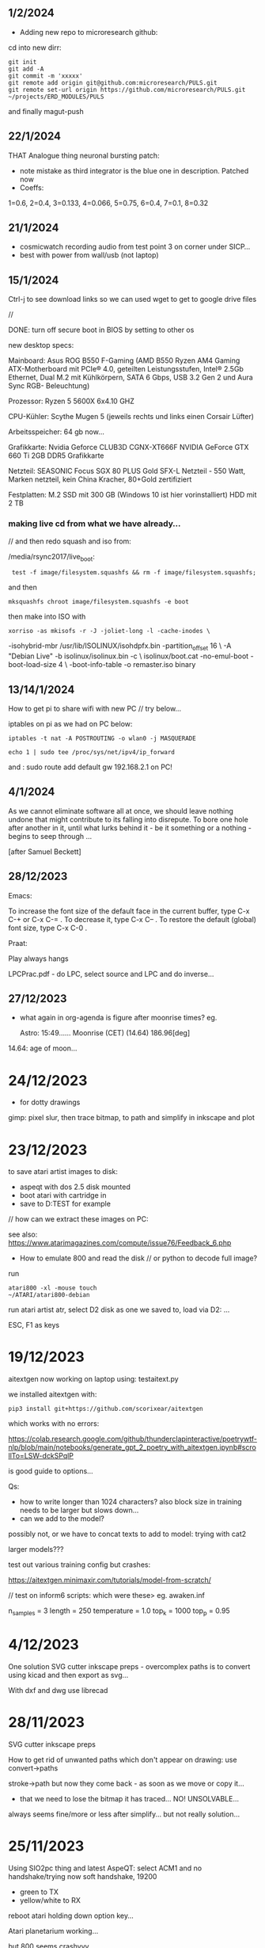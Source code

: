 ** 1/2/2024

- Adding new repo to microresearch github:

cd into new dirr:

: git init
: git add -A
: git commit -m 'xxxxx'
: git remote add origin git@github.com:microresearch/PULS.git
: git remote set-url origin https://github.com/microresearch/PULS.git                                                                                                                       ~/projects/ERD_MODULES/PULS

and finally magut-push

** 22/1/2024

THAT Analogue thing neuronal bursting patch:

- note mistake as third integrator is the blue one in description. Patched now
- Coeffs: 
1=0.6, 2=0.4, 3=0.133, 4=0.066, 5=0.75, 6=0.4, 7=0.1, 8=0.32

** 21/1/2024

- cosmicwatch recording audio from test point 3 on corner under SICP...
- best with power from wall/usb (not laptop)

** 15/1/2024

Ctrl-j to see download links so we can used wget to get to google drive files

//

DONE: turn off secure boot in BIOS by setting to other os

new desktop specs:

Mainboard: Asus ROG B550 F-Gaming (AMD B550 Ryzen AM4 Gaming ATX-Motherboard mit PCIe® 4.0, 
                    geteilten Leistungsstufen, Intel® 2.5Gb Ethernet, Dual M.2 mit Kühlkörpern, SATA 6 Gbps, USB 3.2 Gen 2 und Aura Sync RGB-                        Beleuchtung) 

Prozessor: Ryzen 5 5600X 6x4.10 GHZ 

CPU-Kühler: Scythe Mugen 5 (jeweils rechts und links einen Corsair Lüfter)

Arbeitsspeicher: 64 gb now...

Grafikkarte: Nvidia Geforce CLUB3D CGNX-XT666F NVIDIA GeForce GTX 660 Ti 2GB DDR5 Grafikkarte 

Netzteil: SEASONIC Focus SGX 80 PLUS Gold SFX-L Netzteil - 550 Watt, Marken netzteil, kein China Kracher, 80+Gold zertifiziert

Festplatten: M.2 SSD mit 300 GB (Windows 10 ist hier vorinstalliert) 
                    HDD mit 2 TB

*** making live cd from what we have already...

// and then redo squash and iso from: 

/media/rsync2017/live_boot:

:  test -f image/filesystem.squashfs && rm -f image/filesystem.squashfs;

and then

: mksquashfs chroot image/filesystem.squashfs -e boot

then make into ISO with

: xorriso -as mkisofs -r -J -joliet-long -l -cache-inodes \
-isohybrid-mbr /usr/lib/ISOLINUX/isohdpfx.bin -partition_offset 16 \
-A "Debian Live"  -b isolinux/isolinux.bin -c \
isolinux/boot.cat -no-emul-boot -boot-load-size 4 \
-boot-info-table -o remaster.iso binary


** 13/14/1/2024

How to get pi to share wifi with new PC // try below...

iptables on pi as we had on PC below:

: iptables -t nat -A POSTROUTING -o wlan0 -j MASQUERADE

: echo 1 | sudo tee /proc/sys/net/ipv4/ip_forward 

and : sudo route add default gw 192.168.2.1 on PC!

** 4/1/2024

As we cannot eliminate software all at once, we should leave nothing
undone that might contribute to its falling into disrepute. To bore
one hole after another in it, until what lurks behind it - be it
something or a nothing - begins to seep through ...

[after Samuel Beckett]

** 28/12/2023

Emacs:

To increase the font size of the default face in the current buffer,
type C-x C-+ or C-x C-= . To decrease it, type C-x C-- . To restore
the default (global) font size, type C-x C-0 .

Praat:

Play always hangs

LPCPrac.pdf - do LPC, select source and LPC and do inverse...

** 27/12/2023

- what again in org-agenda is figure after moonrise times? eg.

  Astro:      15:49...... Moonrise (CET) (14.64) 186.96[deg]

14.64: age of moon...

* 24/12/2023

- for dotty drawings 

gimp: pixel slur, then trace bitmap, to path and simplify in inkscape and plot

* 23/12/2023

to save atari artist images to disk:

- aspeqt with dos 2.5 disk mounted
- boot atari with cartridge in
- save to D:TEST for example

// how can we extract these images on PC:

see also: https://www.atarimagazines.com/compute/issue76/Feedback_6.php

- How to emulate 800 and read the disk // or python to decode full image?

run 

: atari800 -xl -mouse touch                                                                                                                                                       ~/ATARI/atari800-debian

run atari artist atr, select D2 disk as one we saved to, load via D2: ...

ESC, F1 as keys


* 19/12/2023

aitextgen now working on laptop using: testaitext.py

we installed aitextgen with:

: pip3 install git+https://github.com/scorixear/aitextgen

which works with no errors:

https://colab.research.google.com/github/thunderclapinteractive/poetrywtf-nlp/blob/main/notebooks/generate_gpt_2_poetry_with_aitextgen.ipynb#scrollTo=LSW-dckSPqlP

is good guide to options...

Qs:

- how to write longer than 1024 characters? also block size in training needs to be larger but slows down...
- can we add to the model?

possibly not, or we have to concat texts to add to model: trying with cat2

larger models??? 

test out various training config but crashes:

https://aitextgen.minimaxir.com/tutorials/model-from-scratch/

// test on inform6 scripts: which were these> eg. awaken.inf

n_samples = 3
length = 250
temperature = 1.0
top_k = 1000
top_p = 0.95

* 4/12/2023

One solution SVG cutter inkscape preps - overcomplex paths is to convert using kicad and then export as svg...

With dxf and dwg use librecad

* 28/11/2023

SVG cutter inkscape preps

How to get rid of unwanted paths which don't appear on drawing: use convert->paths

stroke->path but now they come back - as soon as we move or copy it...

- that we need to lose the bitmap it has traced... NO! UNSOLVABLE...

always seems fine/more or less after simplify... but not really solution...

* 25/11/2023

Using SIO2pc thing and latest AspeQT: select ACM1 and no handshake/trying now soft handshake, 19200

- green to TX
- yellow/white to RX

reboot atari holding down option key...

Atari planetarium working...

but 800 seems crashyyy

Julius speech to text:

Installed using instructions from github:

https://github.com/julius-speech/julius

In folder /root/julius/ENVR-v5.4.Dnn.Bin

Convert audio to mono 16k samples then run:

: ../julius/julius -quiet -C julius.jconf -dnnconf dnn.jconf > testj

Then use extract_words.py to extract words from testj into testjOUT

* 23/11/2023

Using X1 carbon with HDMI projector: 

:  xrandr --output HDMI-1 --mode 1600x1200 --same-as DP-1

* 28/10/2023

For shifting of raw images...

- Export as bmp from gimp / compat mode don't write colour data
- SR.c in image_soft - adjust total size // gcc
- raw2png - adjust x and y 
- ./SR writes to test2 and then use raw2png to write new image testXXXX.png

* 1/10/2023

Encrypting audio for DIANA (sub106.mp3):

Use codec2 to encode/compress:

in codec2/build-linux

: ./src/c2enc 1600 /root/rec/di_STE-470.wav testdi.bit

at 1600 bits/second

we can test decode with:

: ./src/c2dec 1600 testdi.bit xx.raw

open raw with S16 little endian in audacity...

encrypting testdi.bit using AES with: 

: python encxxx.py [in diana_new/enc] 

to minimodem

: cat /root/testdi.bitenc | minimodem --tx --ascii --startbits 0 --stopbits 0.0 -f minimodem_di.wav 6000

// note that diana solstices are at:

/root/notes_and_projectsNOW/contiguity_res/larger_solstices

* 16/9/2023

- where are cutter notes? just old notes as now it seems settings do make a difference...

cutter is manually on 6 and we choose: P=10, S=5, D=1 ??? could be bit deeper...

do unpicking/weeding on the stone/obsidian

- which we use for impasto?

For double lines from single:
- set stroke style/width to Xmm (how far we want apart)
- stroke to path

* 8/9/2023

- more work towards impasto with cameo/silhouette...

- to convert bitmap to path in inkscape use: Path -> Trace bitmap 

or use fill bucket!

but how to reduce number of paths???

* 14/8/2023

- towards dianOS work with ouroboric circuit/pluggable code feeding into various interpreters a la SIR

// first stage: pluggable code execution on different CPU (command line specify CPU, arduino or embedded):

[ ard-make? uses just .ino M-x compile... // installed ]

// Interrupt reads in pluggable code into buffer // but what if there is no data plugged in... (norm to own out)

- data to image:

> echo "P5                                                                                                                                                                                                                                         ~
200 200
255
"$(cat minicom2.cap) > dat001.pgm

and open in gimp - needs 200x200 data

* 4/8/2023

https://shallowsky.com/blog/science/astro/astronomical-alignments.html

note: mic-mac mine in abitibi // also called mouska


* 21/7/2023

- working a bit on pluggable data - audio data/FM recieved data ...

how this can be received and executed (back to old ap0201 code, mix with microbd/SIR) towards also management of a process space/dianOS

- modified manchester encoding (as backup) so no sync/etc
- modified so is just bits flying in / sampled...

where is this??? in /root/Arduino/libraries/Manchester



* 15/7/2023

- format disks on ST (double sided), then use XX floppy to write image with dd if=00.boot of=/dev/sdb

* 21/6/2023

new_rnn.py in new_writing is the version which runs on laptop... also with test training

to trial zorkmudcat 200 epochs on laptop: killed (memory?) but was slow too

vs collab: faster...


*** transfolio pi -> portfolio

http://www.pofowiki.de/doku.php?id=software:vorstellung:exchanges:transfolio

- server mode on portfolio
- pi@raspberrypi:~/transfolio $ sudo ./rpfolio -f -t /home/pi/pterm.com c:

then try pterm with serial interface and:

pterm on portfolio

echo "help" > /dev/ttyUSB0 // works

???but no luck with agetty: agetty /dev/ttyUSB0 1200 vt100 &

* 7/6/2023

- what did we use for screen video cast?

vokoscreenNG

* 13/4/2023

- for programming new H723 board, same header as for caput...

openocd is: 

openocd: main.bin
	openocd -s tcl -f interface/stlink.cfg -f target/stm32h7x.cfg -c "program main.bin verify reset exit 0x08000000"

but to reset we had to change one line in:

stm32h7x.cfg:

: reset_config srst_nogate

* 12/4/2022

- PWM antminer fan control from arduino:

Code from: https://projecthub.arduino.cc/tylerpeppy/29961e68-14a5-4dd4-8f21-d709c9dd790d

black = ground, red = input voltage, yellow = PWM (tach) out, blue = PWM input (speed control).

works fine on 12v/// would make sense for PI control of fan for cosmic watch

* 11/4/2023

- revisiting VOIDT for trigger out (2n3904) from cosmicwatch duo...

: own_cosmic.py

pin 11 (6 down top left), is GPIO 17. 

scp to pi:  scp own_cosmic.py pi@192.168.2.165:/home/pi/

* debug and connext with openocd

start openocd

: openocd -s tcl -f interface/stlink.cfg -f target/stm32f4x.cfg

start gdb

: gdb-multiarch main.elf

commands in gdb:

: target remote localhost:3333
: monitor arm semihosting enable
: monitor reset halt
: load
: continue

runs it!

// but how do we print...

see code in geoCC.h // now in test.c but fails now...

https://electronics.stackexchange.com/questions/149387/how-do-i-print-debug-messages-to-gdb-console-with-stm32-discovery-board-using-gd

void send_command(int command, void *message)
{
   asm("mov r0, %[cmd];"
       "mov r1, %[msg];"
       "bkpt #0xAB"
         :
         : [cmd] "r" (command), [msg] "r" (message)
         : "r0", "r1", "memory");
}

  itoa(mod, buffx, 10);
  uint32_t m[] = { 2/*stderr*/, (uint32_t)buffx, sizeof(buffx)/sizeof(char) - 1 };
  send_command(0x05/* some interrupt ID */, m);



* programming STM32 pins always

from top on AC: // straight thru cable

SWDIO
GND
CLK
3V3

from top on SEG: // swop 2cable

GND
SWDIO
CLK
3V3

from back right on worm:// straight cable

3V3
CLK
GND
SWDIO


from top on nucleo:

3V3
CLK
GND
SWDIO



* pi ipfwd port forward iptables ethernet

on lap/x220:

: iptables -t nat -A POSTROUTING -o wlp3s0 -j MASQUERADE

on pi:

: sudo route add default gw 192.168.2.1

which is ethernet address of the laptop/x220!

* pi and transmit/receive

: export TERM=xterm

using rpitx - easytest.sh

https://github.com/F5OEO/rpitx

GRAVES frequency is 143.05 MHz use USB (upper side band). 2m band is 144 MHz

using cubicsdr but had to make file   /etc/modprobe.d/sdr.conf

with line: blacklist dvb_usb_rtl28xxu 

and then reboot (on x220)



* 28/2/2023

NES emulation and Taboo tarot game:

: higan --fullscreen /root/Downloads/Taboo\ -\ The\ Sixth\ Sense\ \(U\).nes

* 4/1/2023

- how we finally got textgenrnn working on laptop... FILL IN

- to get rid of progress bars for keras in utils.py:

model.predict(encoded_text, batch_size=1, verbose=0)...


* 6/11/2022

transfers:

atari 800: usb thing we have SIO2PC and aspeQT - see older laptop (just mentions respeqt in history there)

installed now on X1 ! had to: touch /usr/include/stropts.h

doesn't seem to work on X1 /// device/software???

ZX spectrum: on handy, app for cassette

ST - floppy // format not HD floppies

BBC Micro: try playUEF

* 18/9/2022

GPS spoof:

- brdc file: from https://cddis.nasa.gov/archive/gnss/data/daily/2023/brdc/

- static - ./gps-sdr-sim -b 8 -e brdc2610.22n -l 30.286502,120.032669,100

- tells us we have clock 0x01 attached:  hackrf_debug --si5351c -n 0 -r

- transmit:  hackrf_transfer -t gpssim.bin -f 1575420000 -s 2600000 -a 1 -x 0

-x is what? gain - tried -x 10 but no results

// does hackrf transmit at all??? seems so... 28/6/2023 - upgraded firmware...

works on the etrex but not on the phone... with dipole!

* 17/6/2022

Q in dired to query/replace across multiple files, ! to accept all per file...

* 15/6/2022

(defun increment-number-at-point ()
  (interactive)
  (skip-chars-backward "0-9")
  (or (looking-at "[0-9]+")
      (error "No number at point"))
  (replace-match (number-to-string (1+ (string-to-number (match-string 0))))))


* 14/6/2022

- 30v we had marked for lois/cosmic VOID003 work...

re-test...

test also static address: 192.168.1.10  

* 16/5/2022

- trashed pi sd with misplaced diode - so - re-install for VOID003

what was usv setup? what did we install on pi and run...

http://downloads.s-usv.de/files/pdf/SUSV_Manual_Industrial_Rev2_0_EN.pdf

: sudo apt-get install python-smbus i2c-tools

enable i2c in raspi-config

: wget http://downloads.s-usv.de/files/software/susvd-en-2.40-systemd-pi.tar.gz

tar zxvf / dpkg -i

: sudo ./susvd -start 

: sudo ./susv -timer 10

-status 
 



* 13/5/2022

- 1n4007 as protection diode across solenoid fixes errors on pi (serial urb issues) from interference)
[plus of diode towards plus supply] 

sep supplies tho. try same supply FINE

* 10/5/2022

/etc/network/interfaces on pi with cosmicwatch:

source-directory /etc/network/interfaces.d

allow-hotplug enxb827eb0ace62
allow-hotplug wlan0  

iface enxb827eb0ace62 inet static
address 192.168.1.10  
netmask 255.255.255.0
network 192.168.1.0
broadcast 192.168.1.255

iface wlan0 inet dhcp
   wpa-conf /etc/wpa_supplicant/wpa_supplicant.conf


* 5/5/2022

- access to atari 800 working with: 

: wine RespeQt/RespeQt.exe

but some atr/exe images crash computer...

* 19/4/2022

- erdsir_wormversion.c - how to reprogram?

also problems with island2 compilation/segfaults below - move towards new void - how we can prove it?

printings/dot matrix - epson 9 pin OKI_DATA_CORP_ML186 in cups - but doesn;t print pdf only test, libreoffice, for just plain text:

: cat /root/Downloads/test > /dev/usb/lp2 or lp1

* 7/10/2021

- beckett codes and new pornographic logic

- revisiting island2 (root) - we re-made with new makefile:

: obj-m += island.o
: all
:	make -C /lib/modules/$(shell uname -r)/build M=$(PWD) modules
:
:clean:
:	make -C /lib/modules/$(shell uname -r)/build M=$(PWD) clean

now compile and we use kzalloc to zero the data,,,

we can check it with:

: hexdump -C -s 0x10000000 /dev/mem | head

* 5.10.2021

** archidoxa prints and cutouts

https://digital.staatsbibliothek-berlin.de/werkansicht?PPN=PPN645230227&PHYSID=PHYS_0048&DMDID=DMDLOG_0004

- scale to 320mm

- thershold/colour

- for backsides we need to flip and then rotate to match

- gimp despeckle for outlines/cuts to get svg

- in inkscape we trace bitmap

* 29.9.2021

- for transmission ecologies radio transmission broadcast:

: python meminping.py

- access to /dev/mem (using kernel module ->  https://github.com/ozgunawesome/devmem-full-access

- insmod module

- sending data in ICMP packets - using USRP and gnuradio companion to
  receive - we tuned to 2.4GHz with -1.8M seek (fmradio2.grc file),
  gain at 66 and RX2 antenna

- in audacity we open data as 32 bit float...

* 28.9.2021

- to zip files from dired in emacs:

mark with m, then ! (operation), then: zip -r yourfile.zip *

- to automate processing of materials eg. text, audio, gps/geographic...

for text:

: e2ps -af Helvetica -p -nh -size 24 -line 120 2709_slab2logic.txt > 2709slab2.ps

: ps2pdf 2709slab2.ps

: pdfnup 2709slab2.pdf --nup 4x4 --no-landscape

(or other options. then to change size to A0 we need to open and print-to-file in evince)

* 21.9.2021

- alignment for cuttings (but not sure how we made it!)

align.svg

- shifted slab3 - invocation/instruction code to:

  /root/notes_and_projectsNOW/contiguity_res/software/slab3_invocation_instruction

// quick note that we had to reduce number of instructions as was
over-writing bootloader (which we had to reprogram from arduino app)

Slab 3-Invocation/instruction

Slab 3 is a USB storage device which is activated by the data receiver
(on plugging into the slab) and which presents a changing invocation
or set of instructions which are dependent on the position of the moon at
that time and at that specific location. The instructions are based on
the invocation of the Bear asterism (Ursa Major) from ancient Greek papyri.

A sample instruction/invocation might read as follows (not to be interpreted):

Cohere In A Conglomerate
Feed On Filth
Be The One Which Shows Forth
Lead Those In The Underworld
Gain Information Regarding Characteristics Not Yet To Be Seen
Send Researchers To The Fire
Reveal The Minutes
Hold The Whole Cinnabar
Hand Off The Centre
Fore-Think
Lurk In The Nooks And Crannies Of Houses
Bring  Attackers
Sex Transistors
Pin Data
Punish Ratings
Dream Of Sunless Leakage
Hold Memories Of The Heart
Route Within Eternal Boundaries
Be Ignorant Of The Golden Attention Of The Forest



* 7/9/2021

- working file/fat fake virtual FATFS is in: 

  /root/notes_and_projectsNOW/contiguity_res/software/enstix/sources:

- moon etc. astro arduino software:

* 27/8/2021

https://rhodesmill.org/pyephem/quick.html#phases-of-the-moon

https://gist.github.com/jgrocha/11259d44e2906bfc8bc0

https://michelanders.blogspot.com/2011/01/moon-phases-with-pyephem.html

* 16/8/2021

- altered arduino code for contiguity residency - self measurement code so that via serial we have commands:

l for list sd card, d and then type number of file to dump!

- for particles/target processor (we need to add pt100 sensor to
  atmega) we have kimuno code on atmega328 16MHz and we want to upload
  code for kim to the processor (eventually over hardware serial
  using commands in particle_control.ino but for now we test on
  minicom

seem able to send (with 20msec delay for char and 200msec for line0

commands in 6502
TAB - get into terminal mode
L - to load
[S in minicom - send software]
0200 (or start) + SPC
G - to run 

but doesn't print correctly - or software not set for serial but in
other display mode is also odd...

but microchess at 0c000 in kimuno rom seems to display ok, also loads
from ptp but then runs without stop

///

TODO: how to assemble/compile code to ptp / papertape files:

http://retro.hansotten.nl/6502-sbc/kim-1-manuals-and-software/kim-replicas-and-clones/load-papertape-format/

arduino code to set serial settings and send code on soft serial
to target (and how to test if is running on target - call and response)

2,3 RX, TX... to 11,10 in example code for softwareserial seems to work 

- TODO: try loading code and see if temperature changes on running code...

* 12/8/2021

we measure temperature of atmega328u in atmega board - measuring itself...

set terminal png
set output "test.png"
plot "owntempmeasured12082021" with lines

"upload with programmer" in arduino was key!

* 10/8/2021

: jupyter notebook --allow-root

copy sections for plotting, what we can plot and how (eg. space between)

librecad is for dxf

* 5/8/2021+

- using many_solstices.py (in contiguity/software) to load locations
  from csv and output x years of solstice horizon alignments

- for qgis we use python panel to load a full directory of the generated csv,s:

#+BEGIN_SRC python 
import os.path, glob
layers=[]
for file in glob.glob('/root/notes_and_projectsNOW/contiguity_res/software/results/*'): # Change this base path
  uri = "file:///" + file + "?type=csv&delimiter=%7C&useHeader=No&wktField=field_2&spatialIndex=no&subsetIndex=no&watchFile=no&crs=epsg:4326"
  vlayer = QgsVectorLayer(uri, os.path.basename(file), "delimitedtext")
  vlayer.addAttributeAlias(0,'X')
  vlayer.addAttributeAlias(1,'Y')
  layers.append(vlayer)

QgsMapLayerRegistry.instance().addMapLayers(layers)
#+END_SRC

* emacs

M-- (meta dash) M-y - yank -f forwards

* worm

 /media/rsync_imac2020/rsync2016/projects/ERD_modules/worm/docs/rsynth-2.0 - on intenso HD is working rsynth/kk


* debug and connext with openocd

start openocd

: openocd -s tcl -f interface/stlink.cfg -f target/stm32f4x.cfg

start gdb

: gdb-multiarch main.elf

commands in gdb:

: target remote localhost:3333
: monitor arm semihosting enable
: monitor reset halt
: load
: continue

runs it!

// but how do we print...

see code in geoCC.h // now in test.c but fails now...

https://electronics.stackexchange.com/questions/149387/how-do-i-print-debug-messages-to-gdb-console-with-stm32-discovery-board-using-gd

void send_command(int command, void *message)
{
   asm("mov r0, %[cmd];"
       "mov r1, %[msg];"
       "bkpt #0xAB"
         :
         : [cmd] "r" (command), [msg] "r" (message)
         : "r0", "r1", "memory");
}

  itoa(mod, buffx, 10);
  uint32_t m[] = { 2/*stderr*/, (uint32_t)buffx, sizeof(buffx)/sizeof(char) - 1 };
  send_command(0x05/* some interrupt ID */, m);



* programming STM32 pins always

from top on AC: // straight thru cable

SWDIO
GND
CLK
3V3

from top on SEG: // swop 2cable

GND
SWDIO
CLK
3V3

from back right on worm:// straight cable

3V3
CLK
GND
SWDIO


from top on nucleo:

3V3
CLK
GND
SWDIO



* pi ipfwd port forward iptables ethernet

on lap/x220:

: iptables -t nat -A POSTROUTING -o wlp3s0 -j MASQUERADE

on pi:

: sudo route add default gw 192.168.2.1

which is ethernet address of the laptop/x220!

* pi and transmit/receive

: export TERM=xterm

using rpitx - easytest.sh

https://github.com/F5OEO/rpitx

GRAVES frequency is 143.05 MHz use USB (upper side band). 2m band is 144 MHz

using cubicsdr but had to make file   /etc/modprobe.d/sdr.conf

with line: blacklist dvb_usb_rtl28xxu 

and then reboot (on x220)


* orderings

** to order

leave case, heatsinks and psu for later...

general: 2n3904X, 1k resistorsCHECK, protoboard for loggerX

power stuff-4A supply-what voltage?, cases-largish=size?, plugsX, sockets for final session 2.1mmX, minijack sockets bareX

3055x, heatsink bufferX, heatsinkTODO

all parts for proto-etched all colours:

3	Unpolarized capacitor, small symbol	C_Small	C58	100pF	C_0805	1	~ we have

9	Polarized capacitor, small symbol	CP_Small	C11 C13	22uF	SMD-1206_Pol	2	~ X but wider than 1206

10		C-device	C12	330pF	C_0805	1	X

11	Unpolarized capacitor, small symbol	C_Small	C42 C43 C45 C46 C47 C48 C49 C50 C52 C53 C54 C55 C56 C57 C59 C60	47nF	C_0805	16	~ have with DET

12		CP1_Small-device	C24 C25 C28 C29	47u	SMD-1206_Pol	4	- we have!
13	Polarized capacitor, small symbol	CP_Small	C5 C9	47u	SMD-1206_Pol	2	~

14	100V 0.15A standard switching diode, DO-35	1N4148	D14	1N4148	D_SOD-323	1	http://www.nxp.com/documents/data_sheet/1N4148_1N4448.pdf
15		D-device	D2 D4 D6 D8 D10 D12 D13	1n4148	D_SOD-323	7	XX
16		D-device	D1 D3 D15	1n914/4148	D_SOD-323	3	XX

60		Q_NPN_BEC-device	Q1 Q3 Q7 Q9 Q14 Q16 Q29 Q40 Q41	MMBT3904	SOT-23	9	
61		Q_NPN_BEC-device	Q2 Q4 Q5 Q6 Q8 Q10 Q12 Q15 Q19 Q20 Q21 Q22 Q23 Q24 Q25 Q26 Q27 Q28 Q30 Q33 Q34 Q37 Q38 Q44 Q45 Q46 Q47 Q48 Q49 Q50 Q51 Q52 Q53 Q55	Q_NPN_BEC	SOT-23	34	
XX

62	PNP transistor, base/emitter/collector	Q_PNP_BEC	Q31 Q32 Q35 Q36 Q39 Q54	Q_PNP_BEC	SOT-23	6	~ MMBT3906 or try BC857B - but match with 847 also XX

or mouser as we need 22uF

68		R-device	R38 R39	150K	R_0805	2	CHECK we have
80	Resistor, small symbol	R_Small	R98	470K	R_0805	1	~ have with DI
81		R-device	R34 R35	47K	R_0805	2	CHECK - have with DET


69	Resistor, small symbol	R_Small	R90 R91	150K	R_0805	2	~X
74		R-device	R79 R87 R107	20K	R_0805	3	X
76	Resistor, small symbol	R_Small	R95	2K7	R_0805	1	~X
79		R_Small-device	R10 R11 R13 R16 R19 R20 R23 R24 R52	3K3	R_0805	9	X
82	Resistor, small symbol	R_Small	R69 R92 R93 R94	47K	R_0805	4	~X
84	Resistor, small symbol	R_Small	R54	50K	R_0805	1	~ use 47K X
85		R-device	R82	820R	R_0805	1	X

87		POT_TRIM-device	RV1 RV2	1M	Potentiometer_Trimmer-EVM3E	2	- prob only 500K X

88	Hex Schmitt trigger inverter	40106	U2	40106	SOIC-14_N	1	http://www.nxp.com/documents/data_sheet/HEF40106B.pdf X
89	Dual D  FlipFlop, Set & reset	4013	U3	4013		1	http://www.onsemi.com/pub/Collateral/MC14013B-D.PDF X
90		4015	U7	4015	SO-16-N	1	X
91		4024	U12	4024	SOIC-14_N	1 X	
92	Analog Multiplexer 8 to 1 lins	4051	U10 U14	4051	SO-16-N	2	X http://www.intersil.com/content/dam/Intersil/documents/cd40/cd4051bms-52bms-53bms.pdf
93	Triple analog Multiplexer 2 to 1 line	4053	U9 U17	4053	SO-16-N	2 	http://www.intersil.com/content/dam/Intersil/documents/cd40/cd4051bms-52bms-53bms.pdf



94	Operational Amplifier, DIP-8/TO-99-8	TL071	U1 U6 U8 U11 U13 U15	TL071	SOIC-8-N 6 - we have 4 X

95		TL072-linear	U4 U5 U16 U19	TL072	SOIC-8-N	4	http://www.ti.com/lit/ds/symlink/tl071.pdf - we have 12..


** done

LED, 5 mm, low-current, 2 mA, red and yellow

neutrik: NR-J4HF

connectorx2 (REICHELT: BL 2X25G8 2,54) x22 =18
connectorx1 (REICHELT: SL 2X25G 2,54) x10 

** done 16/8

- DARK INT: POTIS (mouser)RK09K1130A5R-X , 13700 X, HC4053 X, lm358, 

- for earthboot: ad8606 soic-8 X, adr423 soic-8 X, 10M 0805 X, OPA337UAG4 X

** done 
see mycelium_pcb_bom_.txt 

additional + for myc: pt100, pt100 breakout (ebay), light sensor??, AD5933, AD620

+ 430 ohm for temperature/MAX

+ generic power sockets and plugs 2.1mm - useful workshop bits, pi, 24vac relay for fogger control

+ for all_colours/other: 7490, light sensor for laser (BPW34), cheap multimeter, LED parts: 

led lens: Mouser VCC 593-3000R (red), 593-3000A (amber) , red/amber 5mm LED



* PI notes

** ssh

ssh and wpa must be in FIRST/boot partition!

: mount /dev/mmcblk0p1 /media  

: touch /media/ssh

** wireless network

https://raspberrypi.stackexchange.com/questions/10251/prepare-sd-card-for-wifi-on-headless-pi

/media/wpa_supplicant.conf:

ctrl_interface=DIR=/var/run/wpa_supplicant GROUP=netdev
update_config=1
country=«your_ISO-3166-1_two-letter_country_code»

network={
    ssid="«your_SSID»"
    psk="«your_PSK»"
    key_mgmt=WPA-PSK
}

ctrl_interface=DIR=/var/run/wpa_supplicant GROUP=netdev
update_config=1
country=  DE

network={
    ssid="Direktorenhaus UB"
    psk="venator10179"
    key_mgmt=WPA-PSK
}



: nmap -sn 192.168.2.0/24 # to find address

** static IP/wired

In /etc/dhcpcd.conf:

interface eth0

static ip_address=192.168.1.14

static routers=10.0.0.1

static domain_name_servers=75.75.75.75 75.75.76.76 2001:558:feed::1 2001:558:feed::2

do route add default gw blah also...

* 30/6

** steghide: 

: steghide embed -cf testfan.wav -ef ~/Downloads/latoysondorovlaf00tris_0093.jpg

: steghide extract -sf testfan.wav

Spectrograms encoder: https://github.com/solusipse/spectrology

Lots: https://github.com/DominicBreuker/stego-toolkit

* 1/7

** no titlebars/.deco in awesome:

    -- Add titlebars to normal clients and dialogs
    { rule_any = {type = { "normal", "dialog" }
      }, properties = { titlebars_enabled = false }
    },

** how z80 actually starts up

When the CPU starts running (which basically happens as soon as it
receives power and is reset with the RESET pin), it begins to pull
instructions from memory and execute them. Where it starts in memory
depends on the individual CPU, but in the case of the Z80, it simply
begins at memory address 0, instead of using a reset vector like many
other CPUs do. This means that any computer using the Z80 *must* have
a ROM chip at memory address 0 which gives the initial start-up
instructions to the Z80.

from: http://lateblt.tripod.com/z80proj1.htm

https://maker.pro/pic/projects/z80-computer-project-part-1-the-cpu

http://bedroomcoders.co.uk/using-an-arduino-to-run-a-z80/

useful: http://baltazarstudios.com/arduino-zilog-z80/

http://labs.domipheus.com/blog/teensy-z80-part-1-intro-memory-serial-io-and-display/

test circuit: http://www.z80.info/z80test0.htm

https://github.com/inxonic/z80fun

https://github.com/Apress/junk-box-arduino/blob/master/9781484214268/Z80_Explorer_v2.1/Z80_Explorer_v2.1.ino

** or 6502 or...

see emulation: http://obsolescence.wixsite.com/obsolescence/kim-uno-details

* 2/7

** Kicad BOM:

Following: https://github.com/SchrodingersGat/KiBoM

** start on parts lists and spreadsheet

Bulk

Detektors

Darkint: /root/rsync2016/darkint/hardware/draft/partslist.org

ERDs:

Misc parts/projects:

* 4/7

settings for minicom from command line

: minicom -b 57600 -D /dev/ttyACM1

* 5/7 - NEW GIT REPO!

- these notes, also messene etc. under git DONE:

add new repo in git and then in local directory of what we wish to add

: git init
: git add whatever
: git commit
: git remote add origin https://github.com/microresearch/notes.git
: git push -u origin master

- re-check AD5933 also for potential eurorack module

* 6/7

** admatech TFT display on pi:

https://raspberrypi.stackexchange.com/questions/38721/how-do-i-setup-the-c-berry-tft-screen-with-my-pi-2

and ignore row-defining changes...

for console - compile /C-Berry/SW/fb2cberry, run in background...1

: echo -ne "help" | sudo tee /dev/tty1

* 7/7

** splitscan and mencoder cut/edit

cutting using mencoder

: mencoder -ss 00:27:31 -endpos 00:00:37 -oac pcm -ovc copy Downloads/Princess.mp4 -o revolving.mp4

starts at 27.31 and lasts for 37 seconds

splitscan.py new code:

#+BEGIN_SRC python 

# horizontal

# for i in clip.iter_frames(fps=target_fps, dtype='uint8'):
#     if currentX < (clip.size[0] - slitwidth):
#         img[:,currentX:currentX + slitwidth,:] = i[:,currentX:currentX + slitwidth,:]
#     currentX += slitwidth

# horizontal/backwards
count=0
currentX = clip.size[1]

for i in clip.iter_frames(fps=target_fps, dtype='uint8'):
    print count
    if currentX < (clip.size[0] - slitwidth):
        img[:,currentX:currentX + slitwidth,:] = i[:,currentX:currentX + slitwidth,:]
    currentX -= slitwidth
    count +=1

###vertical

# for i in clip.iter_frames(fps=target_fps, dtype='uint8'):
#     if currentX < (clip.size[1] - slitwidth):
#                 img[currentX:currentX + slitwidth,:] = i[currentX:currentX + slitwidth,:]
#     currentX += slitwidth

#+END_SRC

** video to images

: ffmpeg -i input.mov -r 1 output_%04d.png

with -r 1 as 1 frame every second

** images to video

: convert output_00* test.mp4

** others

: ffmpeg -i source.mp4 -filter:v minterpolate -r 120 result.mp4


** kill cursor to end of line Ctrl - k

: bindkey

shows key bindings

* 11/7

working with imagemagick:

http://www.imagemagick.org/Usage/layers/

http://www.imagemagick.org/Usage/transform/#edge

http://www.imagemagick.org/Usage/fonts/

* 12/7

awesome

mod-t = keep window always on top

kicad

- remember after we change cvpcb netlist to generate/save netlist in eeschema

* 13/7

** teensy

https://www.pjrc.com/teensy/loader_cli.html

code: https://github.com/PaulStoffregen/teensy_loader_cli.git

: ./teensy_loader_cli -mmcu=mk20dx256 -w blink_slow_Teensy32.hex 

for our teensy 3.2 and press reset...

+using avr-gcc/example makefile: https://www.pjrc.com/teensy/gcc.html+ - this is not for ARM teensy

or we try using ard-make (had to re-install latest: https://github.com/sudar/Arduino-Makefile and latest Arduino

blink teensy example worked but not another serial example

* 16/7

*For zx81 earthboot thing on teensy (emulated ROM with earthboot)*

https://k1.spdns.de/Vintage/Sinclair/80/Sinclair%20ZX81/ROMs/zx81%20version%202%20%27improved%27%20rom%20disassembly%20%28Logan,%20O%27Hara%29.html

https://www.sinclairzxworld.com/viewtopic.php?t=1249

CS goes low for ROM access and then high within maybe 300nS

MREQ and A14 line (inverted) go through NAND to CS for this...

: // when cs goes low we put the earth code (amped from diff amp 200x in earth)
: // onto D0-> D7

As ADC is slower than 3Mhz ROM/RAM we need to read it first into array and then output

Teensy Makefile: https://github.com/apmorton/teensy-template

But we needed to change the 

: TOOLSPATH=/root/Downloads/arduino-1.8.5/hardware/tools

as the tools included are compile for 64 bits...

pins: https://forum.pjrc.com/threads/17532-Tutorial-on-digital-I-O-ATMega-PIN-PORT-DDR-D-B-registers-vs-ARM-GPIO_PDIR-_PDOR?highlight=slew+rate+limiting
          
* 17/7

zx81 3.25 MHz - 2 cycles read memory = 600 nS

https://forum.pjrc.com/threads/42865-A-set-of-scope-tested-100-500-ns-delay-macros

- display hack works - https://www.classic-computers.org.nz/blog/2016-01-03-composite-video-for-zx81.htm

- teensy is at 3.3v (no more) - some pins are not tolerant and maybe our level is low // revert to arduino/avr code  if it can be fast enough

- also after replacing ROM on zx no boot - loosen and reseat is fine (and wiggles generate glitches so...)

- code on arduino doesn't do anything (note that we would need to reboot arduino just before zx to allow buffer to fill):

-- problem could be: speed of arduino, check pins are toggling, check CS lines coming in and timing (scope)

(Notes: Uno has 2k so we just use 1024 bytes for earthcode, alt
approach could be to allow earthcode to change zx81 ROM, so part runs
or we hand over part way...)

- level shifting or protection resistor (3.3k?) or 3.3v pullup and/or check which teensy pins are 5v tolerant...

https://www.adafruit.com/product/395?gclid=CIayxrHZ4LsCFepaMgod2TwAUg

- "The other inputs (except NMI) to the Z80 are spec'd at the standard TTL levels with 2.0V or higher a logic '1'"

*when teensy=rom is selected we need to put byte on bus and then re-configure bus as input*

- for myc - new library in eeschema for 5933 created using:

http://kicad.rohrbacher.net/quicklib.php

see also: http://kicad.txplore.com/index-p=96.html

* 18/7

- some success with nS delays on Arduino:

#+BEGIN_SRC c
uint8_t earthcode[1024]; // we only have 2kb ram so we can't have 4096

void setup()  { 

  pinMode(12, INPUT_PULLUP); // CS on ROM
  pinMode(13, INPUT_PULLUP); // CS on ROM
  pinMode(A0, INPUT);

  //    DDRD = B11111111;  
  //pinMode(2, OUTPUT);

  uint16_t x;
    for (x=0;x<1024;x++){
            earthcode[x] = analogRead(A0)&0xff;
      //      earthcode[x] = rand()%0xff;
  }
} 

static __inline__ void      /* exactly 4 cycles/loop, max 2**8 loops */
_delay_loop_1_x( uint8_t __n )
{                                               /* cycles per loop      */
    __asm__ volatile (                          /* __n..one        zero */
        "1: dec  %0"   "\n\t"                   /*    1             1   */
        "   breq 2f"   "\n\t"                   /*    1             2   */
        "2: brne 1b"   "\n\t"                   /*    2             1   */
        : "=r" (__n)                            /*  -----         ----- */
        : "0" (__n)                             /*    4             4   */
    );
}


void loop()  { 
  int x=0;
  if (!(PINB & 0x10)) { // pin 12 which is on PORTB - CS on ROM
    DDRD = B11111111;  
    PORTD=earthcode[x++];
      // turn off bus - 500  ns? - value of 2 or 3 seems to work
    _delay_loop_1_x(3);
    DDRD = B00000000;  
    PORTD=0x00;
    if (x==1024) x=0;  
    }

  // test for scope
  /*  DDRD=B11111111;
  PORTD=255;
  _delay_loop_1_x(2); // this gives us 500nS
  //  delayMicroseconds(10);
  //  _delay_loop_1_x(1);
  //  DDRD = B00000000;  
  PORTD=0;
  delayMicroseconds(10);*/
}
#+END_SRC

- in Kicad/pcbnew we can draw zones after selecting layer (eg. mask) so we can leave areas exposed...

* 26/7

- find Makefile for upload of straightC code to Arduino Uno // just question of upload:

: avrdude -V -c arduino -p ATMEGA328P -P /dev/ttyACM0 -b 115200 -U flash:w:lineccd.hex

now in all_colours repo...

*TODO: collate, document makefiles for avr and coremem etc. documentation! + TEH doku...*

- serial monitor in Emacs? TEST!

: make monitor 

???

: M-x serial-term

https://www.emacswiki.org/emacs/GnuScreen#toc10

#+BEGIN_SRC lisp
(defun del-binary_characters (beg end)
  "Delete binary characters in a region"
  (interactive "r")
  (save-excursion
    (save-restriction
      (narrow-to-region beg end)
      (goto-char (point-min))
      (while (re-search-forward "[^[:ascii:]]" nil t)
        (replace-match "")))))
#+END_SRC

* 31/7

- python script to model CPU temperature according to day's temperature changes...

#+BEGIN_SRC python
import math

# baseline - lowest temp will be base CPU temp
# read value from array of 24 hour values, run process to try to reach this if current temp is not there
# otherwise do nothing until we cool to this
# next value

# testing

x=267676383

while(1):
    x=math.sqrt(x)
#+END_SRC


- sensing CPU temp: psutil doesn't import, now using sysmon: https://github.com/calthecoder/sysmon-1.0.1

https://www.mjmwired.net/kernel/Documentation/hwmon/sysfs-interface

for pi: https://projects.raspberrypi.org/en/projects/temperature-log/4

can we increase fan speed to lower temp?

https://hackernoon.com/how-to-control-a-fan-to-cool-the-cpu-of-your-raspberrypi-3313b6e7f92c

https://raspberrypi.stackexchange.com/questions/74627/rpi-run-a-python-script-fan-speed-control-while-loop-until-shutdown

- test temp and fan thing with screen on PI!

- more finegrained temp with MAX31865 (and fix speed of arduino/MAX reading in shiftreg repo code - lost in Messene)

- Messene data dumped... all that we have

[for Messene data/temp recorded say over 24 hours we need to find max and min and re-write as values between say 0-255 limits - DONE:scaling.py]

- pi and max31865: dump temp to screen [but clash on voltage pins to fix]

https://github.com/steve71/MAX31865/blob/master/max31865.py

https://www.raspberrypi.org/documentation/usage/gpio/

CLK: 11 SDO=MISO: 9 SDI=MOSI: 10 CS: 8

Strange as ref resistor is 4301 = 4300 ohms ref rather than 430 - check others... one has 430 ohms... - 4300ohms is for PT1000 

VIN to 3.3v and SPI disabled in raspi-config

- latest KICAD from source:

: apt install cmake doxygen libboost-context-dev libboost-dev libboost-system-dev libboost-test-dev libcairo2-dev libcurl4-openssl-dev libgl1-mesa-dev libglew-dev libglm-dev liboce-foundation-dev liboce-ocaf-dev libssl-dev libwxbase3.0-dev libwxgtk3.0-dev python-dev python-wxgtk3.0-dev swig wx-common

remember to do ldconfig at end

* 2/8

- for gnuplot remember to:

: set datafile separator ","

so then we can do:

: plot "MONK27" using 0:2 with lines

without problems...

- MAX31865 code on PI gives jumpy values rather than on Arduino/adafruit but code looks very similar...

- now 31865 stopped working:

try with SPI enabled in config

try this from: http://nicke.pe.hu/max31865/rpi.html

#+BEGIN_SRC python
import spidev
from time import sleep
import math

#CONFIGURATION
Rref = 400                  # Rref = 400 for PT100, Rref = 4000 for PT1000
wire = 2                    # PT100/1000 has 2 or 3 or 4 wire connection 
#END OF CONFIGURATION

def configureMAX31865():
    lst = [0x80]
    if (wire == 2 or wire == 4):
        lst.append(0xC2)

    if (wire == 3):
        lst.append(0xD2)

    spi.writebytes(lst)

def CallendarVanDusen(R):
    a = 3.9083E-03
    b = -5.7750E-07
    R0=Rref/4

    return (-R0*a+math.sqrt(R0*R0*a*a-4*R0*b*(R0-R)))/(2*R0*b);  

spi = spidev.SpiDev()
spi.open(0,0)
spi.mode=3
lst = [0x80,0xc2]
configureMAX31865()
#spi.writebytes(lst)
sleep(0.1)

for i in range(0,6):
    reg = spi.readbytes(9)
    del reg[0]                      # delete 0th dummy data
    print ("Register values:",reg)

    RTDdata = reg[1] << 8 | reg[2]
    print("RTD data:", hex(RTDdata))

    ADCcode = RTDdata >> 1
    print("ADC code", hex(ADCcode))

    R = ADCcode * Rref / 32768
    print("Resistance:", R, "Ohms")

    print("Temperature:",round(CallendarVanDusen(R),2), "deg. C\n")
    sleep(1)
#+END_SRC

* 6/8

- with PT100 ref board and older MAX31865 py/pi code we have working
  temperature measurement increasing own temp and we test with sqrt code: see pngs here...

- test sqrt to smoke / arduino code

- and cpu reflection of recorded temperature: max_temp_pi_thing.py - working but need to see how high we can get temps...

: while true; do vcgencmd measure_clock arm; vcgencmd measure_temp; sleep 10; done& stress -c 4 -t 900s

- overclocking: edit sudo nano /boot/config.txt - uncomment arm_freq=1300 # CPU Frequency 

https://howtoraspberrypi.com/how-to-overclock-raspberry-pi/

- IRF540 on GPIO pin 2 to control fan:

G-GPIO .. D=pull thru power .. -S-GND

use 2n3904 to achieve higher gate voltage EBC...

https://electronics.stackexchange.com/questions/109128/why-is-my-n-channel-mosfet-getting-very-hot-and-the-power-it-provides-to-device

note now HIGH=OFF

* 7/8

- C-c C-x f for adding footnotes in org-mode

* 8/8

- norming jacks: erthenvar PJ301BM

so without plugin lower (if we have black at top and thin pin to right from front) is connected to upper

with plugin - top is now the signal

- KiCaD - but to be tested - for hidden power on say 40106 - we put in and connect PWR_FLGs for both VCC/12V and GND lines

- A computer processor is coerced into attempting to match its
  external temperature to the temperature recorded at high resolution
  within a pile of stones in Ancient Messene across 24 hours. The attempt
  lasts longer than 24 hours.

- GPU mining to achieve a recorded temperature. both temperature and earnings are expressed in smoke

* 13/8

- more temperature work on pi:

: nohup sysbench --num-threads=8 --test=cpu --cpu-max-prime=10000000000 run &
: watch sudo cat /sys/devices/system/cpu/cpu0/cpufreq/cpuinfo_cur_freq

shows that we are overclocked according to: 

https://www.reddit.com/r/raspberry_pi/comments/48lhot/raspberry_pi_family_thermal_analysis_thermal/

and freezes our ssh session...

- now we resume temperature mime study with internal sensor which according to page above is:

One possible explanation for this is that the temperature sensor is
located in the VideoCore-IV portion of the silicon, while I'm loading
the Cortex-A53 portion. You can see this in the close-up shot at the
end of the album: the top of the SoC is far hotter than the
bottom. You can also see that the CPU portion of the SoC is running
out of spec: its official operating temperature limit is 85°C, and the
close-up reads over 100°C peak.

- last (5 days running) graph is:

final_temp1308.png

- overclocking to 130MHz causes crashes so now reverted...
* 16/8

- thinking of unifying All Colours design also around transistors into atmega:

http://www.electro-music.com/forum/topic-33190.html&postorder=asc - for gate/pulsing of noise or use 4066

see also from synthi:

http://www.dragonflyalley.com/synth/jurgenHaiblePages/trapezoid/trapezoid_sch.pdf

http://www.phutney.com/TechnicalInfo/Y_S1.pdf

* 17.8

- re-programming mutable clouds/warps with our serial adapter

: make -f warps/makefile upload_combo_serial 

after we change stmlib/makefile.inc

: TOOLCHAIN_PATH ?= /root/ARM/gcc-arm-none-eabi-4_9-2015q2/
: PGM_SERIAL_PORT ?= /dev/ttyUSB0

and we hold reset button down, hold sysboot and release reset

on our adapter from top away from usb:

0GND 0
0    0
0 RX 0 TX

* 20/8

- where was 5933 code which was not for Arduino: main.c in /root/projects/archived/bordeaux/new_skry (along with SD code)

- for myc - tested serial fine, now HIH=i2c TODO-working

- SD card basic open/record - need to do playback - we could just use raw read/write access

at the moment with SDHC enabled we have size issues - fixed by removing FAT etc...

* 21/8

- MAX31865 code (simply ported from adafruit) is working - fixed so works with SD card... DONE
- 555 on INT0 countings DONE


- other sensors/AD5933

- test rest of hardware side of things...

- waterproofing tests...

* 22/8

- for top of earthboot: from left: SDA, SCL, 620_OUT->ADC, GND, VDDA (for 620 -3.3V or 5V depending on platform), 5V

- test AD620->ADC:

#+BEGIN_SRC c
void setup() {
  Serial.begin(9600); // start serial for output
  }

void loop() {
  int x;
  uint8_t c;
  int value=analogRead(0);
  Serial.write("AD620 test value ");
  Serial.print(value);
  Serial.write("\r\n");
  }
#+END_SRC

- note to test interrupt on INT0

#+BEGIN_SRC c
// test incoming transistor pulse
// INT0 on MEGA

#include <Wire.h>

const byte ledPin = 13;
const byte interruptPin = 2;
volatile byte state = LOW;


void blink() {
  state = !state;
}

void setup() {
  pinMode(2, INPUT);
  Serial.begin(9600); // start serial for output
  //  pinMode(inputleft, INPUT_PULLUP);
  attachInterrupt(0, blink, HIGH);
  }

void loop() {
  int x;
  uint8_t c;
 digitalWrite(ledPin, state);
  }
#+END_SRC

- what could heatsick distro have in: stress, stress-ng, ported PI cpu python,
  temperature sensing?lm-sensors, psensor, forking, scalamandi, scripts for top etc. - to
  compile a list!

or use stresslinux distro: http://www.stresslinux.org/sl/wiki/Documentation

cpuburn? - package?

: while true; do date; sensors | grep Core; echo; sleep 60; done | tee -a paste1.log

scaldamani.sh:

: #!/bin/bash
: p=0; n=1
: while true; do
: r=$(($p+$n))
: p=$n; n=$r
: done


where is our livecd/and notes to build?

- zx earthboot stuff was working with arduino - test with micro arduino and implement FET later switch on of zx after buffer fill...

* 23/8

Arduino micro for zx/earthboot:

pins: http://pinoutguide.com/Electronics/arduino_micro_pinout.shtml

VIN can be 6-20V

works with ard-makefile

* 28/8

: python /root/rsync2016/backup/gpsgeomancy002.py

is working version - think other just has comment out: 

: while (("West" not in str(satdict.values())) or ("East" not in str(satdict.values())) or ("North" not in str(satdict.values())) or ("South" not in str(satdict.values()))): 

* 10/9

** pololu avr programmer

WE need to connect RESET!!!

from top/end of cable with red bottom:

reset/GND
sck /MOSI
MISO/VCC


to our myc from right GND, SCK, MISO, MOSI, RESET, VCC (purple we have on right) and always connect VCC

we access serial port on ACM0 ???

and for dark interpreter:



** pi and pinoir camera

https://raspberrypi.stackexchange.com/questions/32397/how-to-increase-the-camera-exposure-time

For pi we bring: static ip_address=192.168.1.14 (for picam)

other pi is 15 and laptop 13 

: raspistill -w 2592 -h 1944 -ISO 800 -ss 6000000 -br 80 -co 100 -o out.jpeg

pi cam:

: sudo pip install picamera

#+BEGIN_SRC python
# dark2.py

from picamera import PiCamera
from time import sleep
from fractions import Fraction

# Force sensor mode 3 (the long exposure mode), set
# the framerate to 1/6fps, the shutter speed to 6s,
# and ISO to 800 (for maximum gain)
camera = PiCamera(resolution=(1280, 720), framerate=Fraction(1, 6), sensor_mode=3)
camera.shutter_speed = 6000000
camera.iso = 800
# Give the camera a good long time to set gains and
# measure AWB (you may wish to use fixed AWB instead)

sleep(60)
camera.exposure_mode = 'off'

try:
    for filename in camera.capture_continuous('/home/pi/augury/test/img{counter:03d}.jpg'):
        print('Captured %s' % filename)
        sleep(60) # wait 1 minute
        camera.exposure_mode = 'off'
finally:
    camera.close()
#+END_SRC

from: https://picamera.readthedocs.io/en/release-1.13/recipes1.html?highlight=low%20light

* 23/10

** micro/avr golden rules

- if porting or if code works on arduino remember that arduino makefile/ide sets up timers AND sei()
- if it behaves oddly is a memory issue - check what other files are being compiled
>>>>>>> 57be72b4e18519a1f7f7782de1e1ed05c552eae9


* 30/11

- simulation with ngspice in kicad: http://ngspice.sourceforge.net/ngspice-eeschema.html


* 27/12

- we access pololu serial on ACM1
- arduino.mk settings to program arduino mini 3.3v:

BOARD_TAG = pro5v328
ARDUINO_LIBS = Wire SPI SD
MONITOR_PORT = /dev/ttyACM1
F_CPU = 8000000L

libraries are in: /usr/share/arduino/libraries

- 2n3055 with 100ohm resistor+   - 1 watt and op amp buffer - works good (needs diode up from gnd)

  for cv control on nichrome wire from eurorack but 3055 will need heatsink materials


* 1.5.2020

- for boards 

- worm was 12hp= 60.6mm across 128.5mm up

brd was 57x109mm
